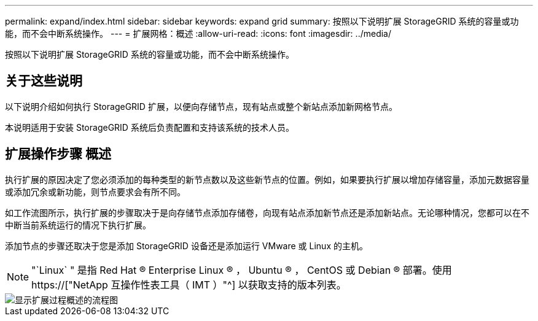 ---
permalink: expand/index.html 
sidebar: sidebar 
keywords: expand grid 
summary: 按照以下说明扩展 StorageGRID 系统的容量或功能，而不会中断系统操作。 
---
= 扩展网格：概述
:allow-uri-read: 
:icons: font
:imagesdir: ../media/


[role="lead"]
按照以下说明扩展 StorageGRID 系统的容量或功能，而不会中断系统操作。



== 关于这些说明

以下说明介绍如何执行 StorageGRID 扩展，以便向存储节点，现有站点或整个新站点添加新网格节点。

本说明适用于安装 StorageGRID 系统后负责配置和支持该系统的技术人员。



== 扩展操作步骤 概述

执行扩展的原因决定了您必须添加的每种类型的新节点数以及这些新节点的位置。例如，如果要执行扩展以增加存储容量，添加元数据容量或添加冗余或新功能，则节点要求会有所不同。

如工作流图所示，执行扩展的步骤取决于是向存储节点添加存储卷，向现有站点添加新节点还是添加新站点。无论哪种情况，您都可以在不中断当前系统运行的情况下执行扩展。

添加节点的步骤还取决于您是添加 StorageGRID 设备还是添加运行 VMware 或 Linux 的主机。


NOTE: "`Linux` " 是指 Red Hat ® Enterprise Linux ® ， Ubuntu ® ， CentOS 或 Debian ® 部署。使用 https://["NetApp 互操作性表工具（ IMT ）"^] 以获取支持的版本列表。

image::../media/expansion_workflow.png[显示扩展过程概述的流程图]
